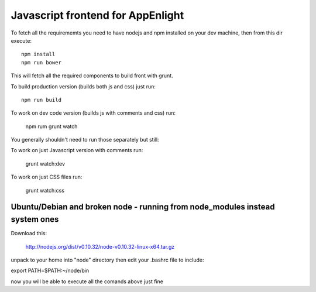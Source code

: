 Javascript frontend for AppEnlight
===================================

To fetch all the requirememts you need to have nodejs and npm installed on your dev machine, then from this dir execute::

    npm install
    npm run bower

This will fetch all the required components to build front with grunt.


To build production version (builds both js and css) just run::

    npm run build

To work on dev code version (builds js with comments and css) run:

    npm rum grunt watch

You generally shouldn't need to run those separately but still:

To work on just Javascript version with comments run:

    grunt watch:dev

To work on just CSS files run:

    grunt watch:css

Ubuntu/Debian and broken node - running from node_modules instead system ones
-----------------------------------------------------------------------------

Download this:

    http://nodejs.org/dist/v0.10.32/node-v0.10.32-linux-x64.tar.gz

unpack to your home into "node" directory then edit your .bashrc file to include:

export PATH=$PATH:~/node/bin

now you will be able to execute all the comands above just fine


